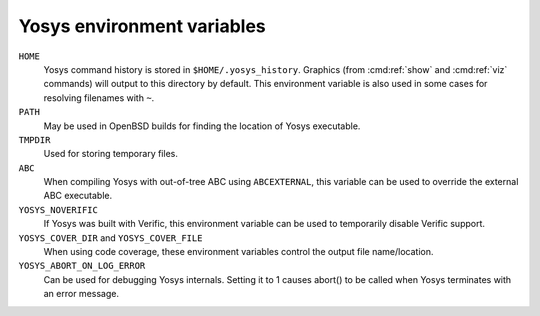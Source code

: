 Yosys environment variables
===========================

``HOME``
   Yosys command history is stored in ``$HOME/.yosys_history``.  Graphics (from
   :cmd:ref:`show` and :cmd:ref:`viz` commands) will output to this directory by
   default.  This environment variable is also used in some cases for resolving
   filenames with ``~``.

``PATH``
   May be used in OpenBSD builds for finding the location of Yosys executable.

``TMPDIR``
   Used for storing temporary files.

``ABC``
   When compiling Yosys with out-of-tree ABC using ``ABCEXTERNAL``, this
   variable can be used to override the external ABC executable.

``YOSYS_NOVERIFIC``
   If Yosys was built with Verific, this environment variable can be used to
   temporarily disable Verific support.

``YOSYS_COVER_DIR`` and ``YOSYS_COVER_FILE``
   When using code coverage, these environment variables control the output file
   name/location.

``YOSYS_ABORT_ON_LOG_ERROR``
   Can be used for debugging Yosys internals.  Setting it to 1 causes abort() to
   be called when Yosys terminates with an error message.


